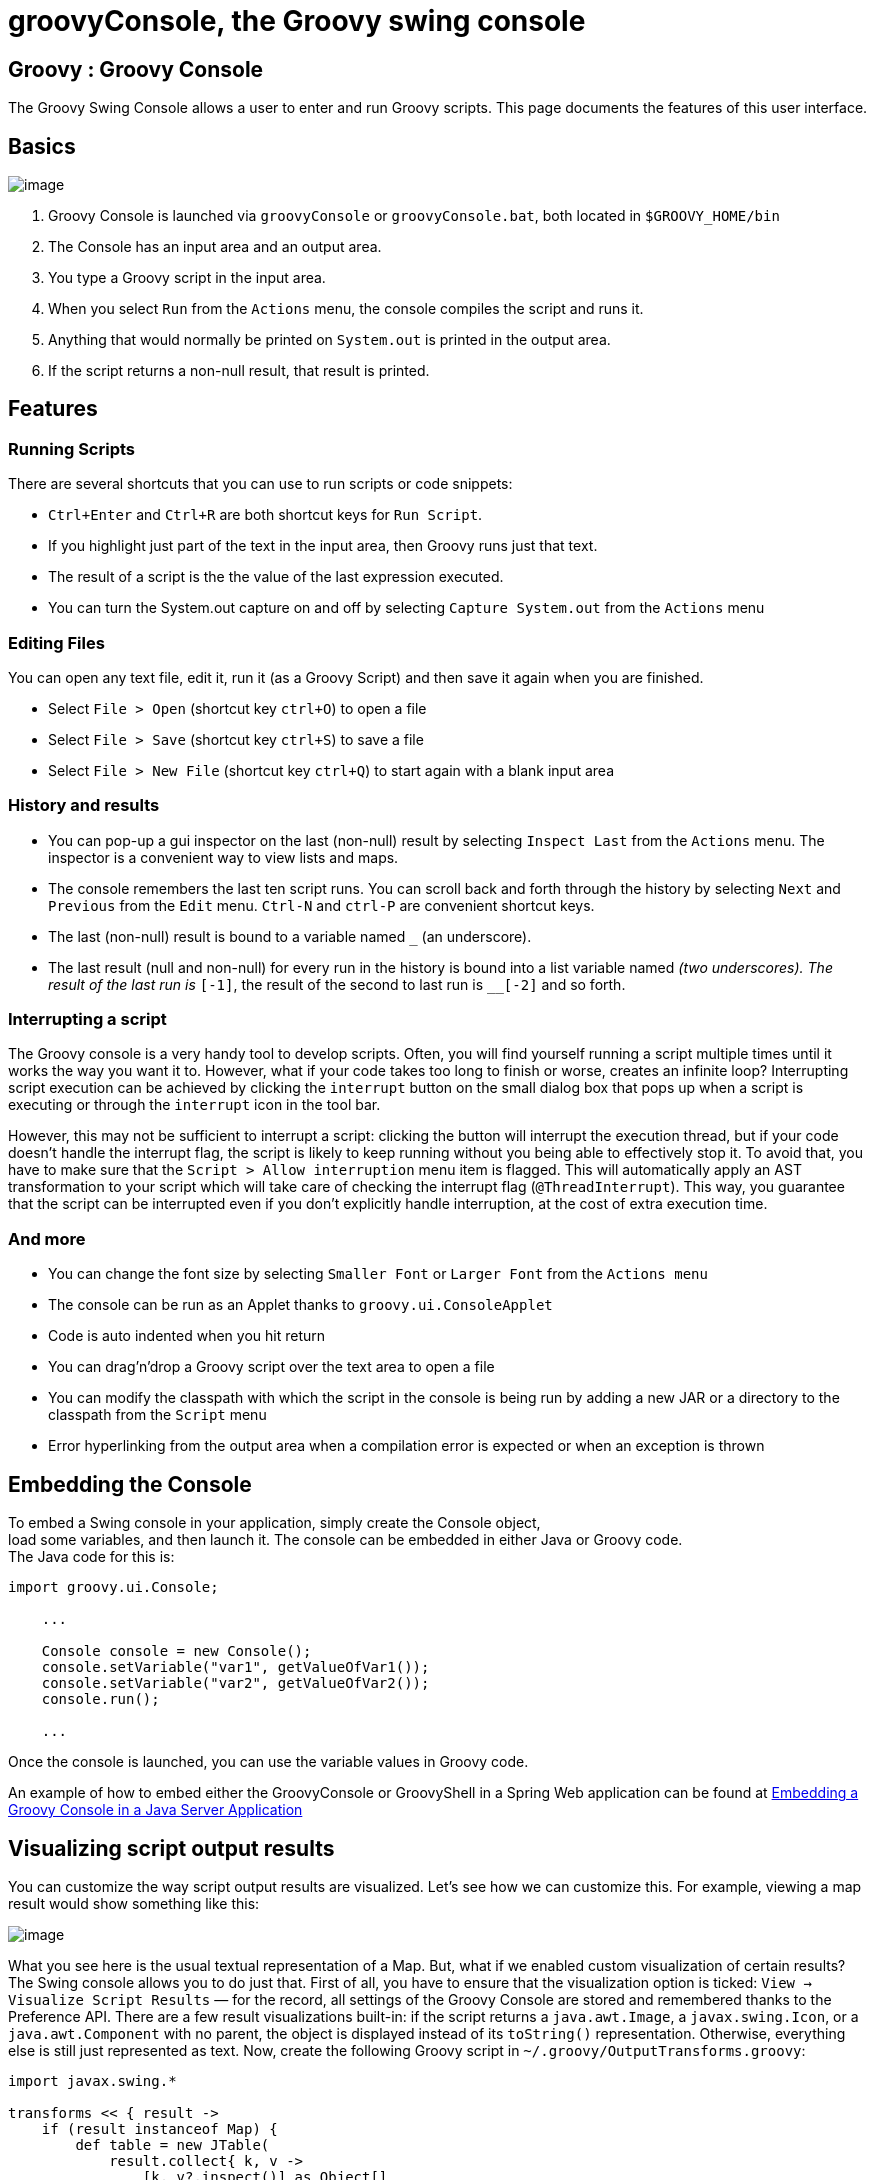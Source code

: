 = groovyConsole, the Groovy swing console

[[title-heading]]
== Groovy : Groovy Console

The Groovy Swing Console allows a user to enter and run Groovy scripts.
This page documents the features of this user interface.

[[GroovyConsole-Basics]]
== Basics

image:assets/img/GroovyConsole.gif[image]

. Groovy Console is launched via `groovyConsole` or
`groovyConsole.bat`, both located in `$GROOVY_HOME/bin`
. The Console has an input area and an output area.
. You type a Groovy script in the input area.
. When you select `Run` from the `Actions` menu, the console
compiles the script and runs it.
. Anything that would normally be printed on `System.out` is printed in
the output area.
. If the script returns a non-null result, that result is printed.

[[GroovyConsole-Features]]
== Features

[[GroovyConsole-RunningScripts]]
=== Running Scripts

There are several shortcuts that you can use to run scripts or code snippets:

* `Ctrl+Enter` and `Ctrl+R` are both shortcut keys for `Run Script`.
* If you highlight just part of the text in the input area, then Groovy
runs just that text.
* The result of a script is the the value of the last expression
executed.
* You can turn the System.out capture on and off by selecting `Capture
System.out` from the `Actions` menu

[[GroovyConsole-EditingFiles]]
=== Editing Files

You can open any text file, edit it, run it (as a Groovy Script) and
then save it again when you are finished.

* Select `File > Open` (shortcut key `ctrl+O`) to open a file
* Select `File > Save` (shortcut key `ctrl+S`) to save a file
* Select `File > New File` (shortcut key `ctrl+Q`) to start again with a
blank input area

[[GroovyConsole-Historyandresults]]
=== History and results

* You can pop-up a gui inspector on the last (non-null) result by
selecting `Inspect Last` from the `Actions` menu. The inspector is a
convenient way to view lists and maps.
* The console remembers the last ten script runs. You can scroll back
and forth through the history by selecting `Next` and `Previous`
from the `Edit` menu. `Ctrl-N` and `ctrl-P` are convenient shortcut keys.
* The last (non-null) result is bound to a variable named `_` (an
underscore).
* The last result (null and non-null) for every run in the history is
bound into a list variable named `__` (two underscores). The result of
the last run is `__[-1]`, the result of the second to last run is
`__[-2]` and so forth.

[[GroovyConsole-Interrupt]]
=== Interrupting a script

The Groovy console is a very handy tool to develop scripts. Often, you will
find yourself running a script multiple times until it works the way you want
it to. However, what if your code takes too long to finish or worse, creates
an infinite loop? Interrupting script execution can be achieved by clicking
the `interrupt` button on the small dialog box that pops up when a script
is executing or through the `interrupt` icon in the tool bar.

However, this may not be sufficient to interrupt a script: clicking the button
will interrupt the execution thread, but if your code doesn't handle the interrupt
flag, the script is likely to keep running without you being able to effectively
stop it. To avoid that, you have to make sure that the `Script > Allow interruption`
menu item is flagged. This will automatically apply an AST transformation to your
script which will take care of checking the interrupt flag (`@ThreadInterrupt`).
This way, you guarantee that the script can be interrupted even if you don't explicitly
handle interruption, at the cost of extra execution time.

[[GroovyConsole-Andmore]]
=== And more

* You can change the font size by selecting `Smaller Font` or `Larger
Font` from the `Actions menu`
* The console can be run as an Applet thanks to `groovy.ui.ConsoleApplet`
* Code is auto indented when you hit return
* You can drag'n'drop a Groovy script over the text area to open a file
* You can modify the classpath with which the script in the console is
being run by adding a new JAR or a directory to the classpath from the
`Script` menu
* Error hyperlinking from the output area when a compilation error is
expected or when an exception is thrown

[[GroovyConsole-EmbeddingtheConsole]]
== Embedding the Console

To embed a Swing console in your application, simply create the Console
object, +
 load some variables, and then launch it. The console can be embedded in
either Java or Groovy code. +
 The Java code for this is:

[source,java]
--------------------------------------------------
import groovy.ui.Console;

    ...

    Console console = new Console();
    console.setVariable("var1", getValueOfVar1());
    console.setVariable("var2", getValueOfVar2());
    console.run();

    ...
--------------------------------------------------

Once the console is launched, you can use the variable values in Groovy
code.

An example of how to embed either the GroovyConsole or GroovyShell in a
Spring Web application can be found at
http://groovy.codehaus.org/Embedding+a+Groovy+Console+in+a+Java+Server+Application[Embedding
a Groovy Console in a Java Server Application]

[[GroovyConsole-Visualizingscriptoutputresults]]
== Visualizing script output results

You can customize the way script output results are visualized. Let’s
see how we can customize this. For example, viewing a map result would
show something like this:

image:assets/img/gconsole-sc-without-visu.png[image]

What you see here is the usual textual representation of a Map. But,
what if we enabled custom visualization of certain results? The Swing
console allows you to do just that. First of all, you have to ensure
that the visualization option is ticked: `View -> Visualize Script
Results` — for the record, all settings of the Groovy Console are stored
and remembered thanks to the Preference API. There are a few result
visualizations built-in: if the script returns a `java.awt.Image`, a
`javax.swing.Icon`, or a `java.awt.Component` with no parent, the object is
displayed instead of its `toString()` representation. Otherwise,
everything else is still just represented as text. Now, create the
following Groovy script in `~/.groovy/OutputTransforms.groovy`:

[source,groovy]
---------------------------------------------------------
import javax.swing.*

transforms << { result ->
    if (result instanceof Map) {
        def table = new JTable(
            result.collect{ k, v ->
                [k, v?.inspect()] as Object[]
            } as Object[][],
            ['Key', 'Value'] as Object[])
        table.preferredViewportSize = table.preferredSize
        return new JScrollPane(table)
    }
}
---------------------------------------------------------

The Groovy Swing console will execute that script on startup, injecting
a transforms list in the binding of the script, so that you can add your
own script results representations. In our case, we transform the Map
into a nice-looking Swing JTable. And we’re now able to visualize maps
in a friendly and attractive fashion, as the screenshot below shows:

image:assets/img/gconsole-sc-with-visu.png[image]

[[GroovyConsole-ASTbrowser]]
== AST browser

Groovy Console can visualize the AST (Abstract Syntax Tree) representing
the currently edited script, as shown by the screenshot below. This is
particularly handy when you want to develop AST transformations.

image:assets/img/astbrowser.png[AST Browser]

